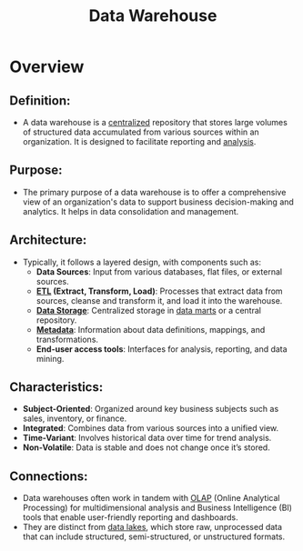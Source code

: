 :PROPERTIES:
:ID:       cfa5fba0-eb2d-4e71-b17a-c646149ab27e
:END:
#+title: Data Warehouse
#+filetags: :data:

* Overview
** *Definition*:
  - A data warehouse is a [[id:5c59fbd4-1f9a-4438-a10e-bbfb4991b859][centralized]] repository that stores large volumes of structured data accumulated from various sources within an organization. It is designed to facilitate reporting and [[id:552f0396-488d-43d8-8b44-f68dff74fa5e][analysis]].

** *Purpose*:
  - The primary purpose of a data warehouse is to offer a comprehensive view of an organization's data to support business decision-making and analytics. It helps in data consolidation and management.

** *Architecture*:
  - Typically, it follows a layered design, with components such as:
    - *Data Sources*: Input from various databases, flat files, or external sources.
    - *[[id:1656ed9e-9ed0-4ddb-9953-98189f6bb42e][ETL]] (Extract, Transform, Load)*: Processes that extract data from sources, cleanse and transform it, and load it into the warehouse.
    - *[[id:18491388-2dcc-488f-8f33-00582cf0f77e][Data Storage]]*: Centralized storage in [[id:b691a5c1-0a48-4091-b249-f7e37aeb3378][data marts]] or a central repository.
    - *[[id:5c5245d1-4919-4e13-9232-410f324c0288][Metadata]]*: Information about data definitions, mappings, and transformations.
    - *End-user access tools*: Interfaces for analysis, reporting, and data mining.

** *Characteristics*:
  - *Subject-Oriented*: Organized around key business subjects such as sales, inventory, or finance.
  - *Integrated*: Combines data from various sources into a unified view.
  - *Time-Variant*: Involves historical data over time for trend analysis.
  - *Non-Volatile*: Data is stable and does not change once it’s stored.

** *Connections*:
- Data warehouses often work in tandem with [[id:2898bf49-d0a9-478f-b6e0-b5e8583612f3][OLAP]] (Online Analytical Processing) for multidimensional analysis and Business Intelligence (BI) tools that enable user-friendly reporting and dashboards.
- They are distinct from [[id:796b4db7-42dc-4783-bb05-b15524ddf117][data lakes]], which store raw, unprocessed data that can include structured, semi-structured, or unstructured formats.
